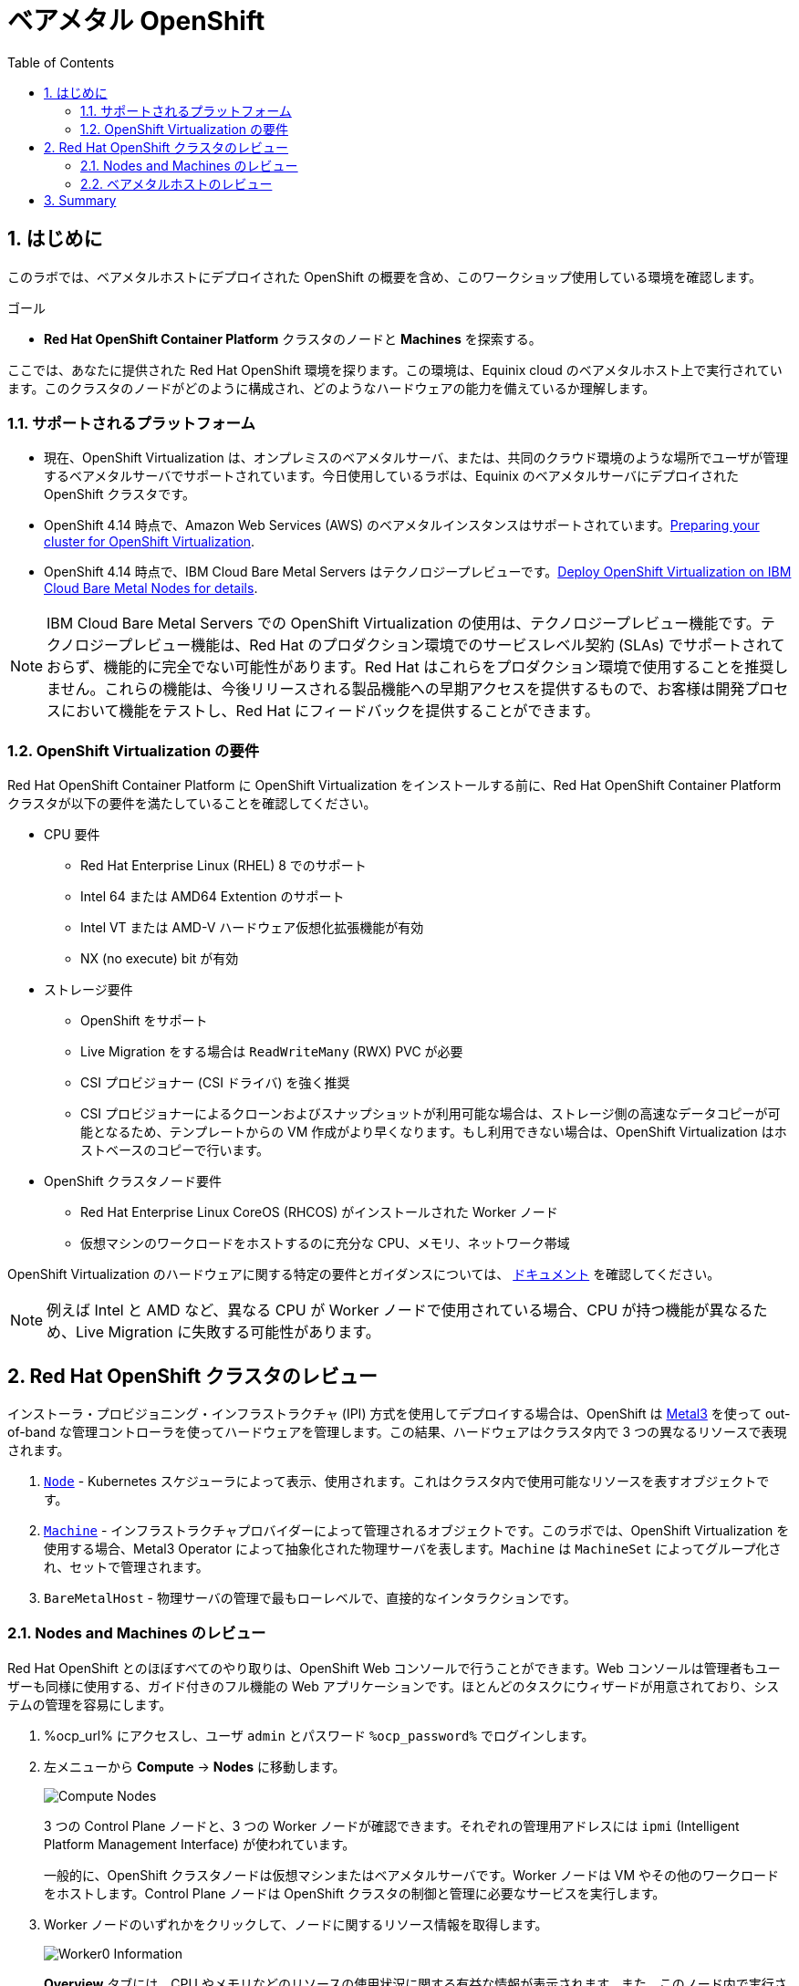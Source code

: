 :scrollbar:
:toc2: 

:numbered:
= ベアメタル OpenShift

== はじめに

このラボでは、ベアメタルホストにデプロイされた OpenShift の概要を含め、このワークショップ使用している環境を確認します。

.ゴール
* *Red Hat OpenShift Container Platform* クラスタのノードと *Machines* を探索する。

ここでは、あなたに提供された Red Hat OpenShift 環境を探ります。この環境は、Equinix cloud のベアメタルホスト上で実行されています。このクラスタのノードがどのように構成され、どのようなハードウェアの能力を備えているか理解します。

=== サポートされるプラットフォーム

* 現在、OpenShift Virtualization は、オンプレミスのベアメタルサーバ、または、共同のクラウド環境のような場所でユーザが管理するベアメタルサーバでサポートされています。今日使用しているラボは、Equinix のベアメタルサーバにデプロイされた OpenShift クラスタです。

* OpenShift 4.14 時点で、Amazon Web Services (AWS) のベアメタルインスタンスはサポートされています。link:https://docs.openshift.com/container-platform/4.14/virt/install/preparing-cluster-for-virt.html#supported-platforms_preparing-cluster-for-virt[Preparing your cluster for OpenShift Virtualization]. 

* OpenShift 4.14 時点で、IBM Cloud Bare Metal Servers はテクノロジープレビューです。link:https://access.redhat.com/articles/6738731[Deploy OpenShift Virtualization on IBM Cloud Bare Metal Nodes for details].

[NOTE]
IBM Cloud Bare Metal Servers での OpenShift Virtualization の使用は、テクノロジープレビュー機能です。テクノロジープレビュー機能は、Red Hat のプロダクション環境でのサービスレベル契約 (SLAs) でサポートされておらず、機能的に完全でない可能性があります。Red Hat はこれらをプロダクション環境で使用することを推奨しません。これらの機能は、今後リリースされる製品機能への早期アクセスを提供するもので、お客様は開発プロセスにおいて機能をテストし、Red Hat にフィードバックを提供することができます。

=== OpenShift Virtualization の要件

Red Hat OpenShift Container Platform に OpenShift Virtualization をインストールする前に、Red Hat OpenShift Container Platform クラスタが以下の要件を満たしていることを確認してください。

* CPU 要件
** Red Hat Enterprise Linux (RHEL) 8 でのサポート
** Intel 64 または AMD64 Extention のサポート
** Intel VT または AMD-V ハードウェア仮想化拡張機能が有効
** NX (no execute) bit が有効

* ストレージ要件
** OpenShift をサポート
** Live Migration をする場合は `ReadWriteMany` (RWX) PVC が必要
** CSI プロビジョナー (CSI ドライバ) を強く推奨
** CSI プロビジョナーによるクローンおよびスナップショットが利用可能な場合は、ストレージ側の高速なデータコピーが可能となるため、テンプレートからの VM 作成がより早くなります。もし利用できない場合は、OpenShift Virtualization はホストベースのコピーで行います。

* OpenShift クラスタノード要件
** Red Hat Enterprise Linux CoreOS (RHCOS) がインストールされた Worker ノード
** 仮想マシンのワークロードをホストするのに充分な CPU、メモリ、ネットワーク帯域

OpenShift Virtualization のハードウェアに関する特定の要件とガイダンスについては、 https://docs.openshift.com/container-platform/4.14/virt/install/preparing-cluster-for-virt.html[ドキュメント] を確認してください。

[NOTE]
例えば Intel と AMD など、異なる CPU が Worker ノードで使用されている場合、CPU が持つ機能が異なるため、Live Migration に失敗する可能性があります。

== Red Hat OpenShift クラスタのレビュー

インストーラ・プロビジョニング・インフラストラクチャ (IPI) 方式を使用してデプロイする場合は、OpenShift は https://metal3.io/[Metal3] を使って out-of-band な管理コントローラを使ってハードウェアを管理します。この結果、ハードウェアはクラスタ内で 3 つの異なるリソースで表現されます。

. https://docs.openshift.com/container-platform/4.14/nodes/index.html[`Node`] - Kubernetes スケジューラによって表示、使用されます。これはクラスタ内で使用可能なリソースを表すオブジェクトです。
. https://docs.openshift.com/container-platform/4.14/machine_management/index.html[`Machine`] - インフラストラクチャプロバイダーによって管理されるオブジェクトです。このラボでは、OpenShift Virtualization を使用する場合、Metal3 Operator によって抽象化された物理サーバを表します。`Machine` は `MachineSet` によってグループ化され、セットで管理されます。
. `BareMetalHost` - 物理サーバの管理で最もローレベルで、直接的なインタラクションです。

=== Nodes and Machines のレビュー

Red Hat OpenShift とのほぼすべてのやり取りは、OpenShift Web コンソールで行うことができます。Web コンソールは管理者もユーザーも同様に使用する、ガイド付きのフル機能の Web アプリケーションです。ほとんどのタスクにウィザードが用意されており、システムの管理を容易にします。

. %ocp_url% にアクセスし、ユーザ `admin` とパスワード `%ocp_password%` でログインします。

. 左メニューから *Compute* -> *Nodes* に移動します。
+
image::images/Install/Compute_Nodes.png[]
+
3 つの Control Plane ノードと、3 つの Worker ノードが確認できます。それぞれの管理用アドレスには `ipmi` (Intelligent Platform Management Interface) が使われています。
+
一般的に、OpenShift クラスタノードは仮想マシンまたはベアメタルサーバです。Worker ノードは VM やその他のワークロードをホストします。Control Plane ノードは OpenShift クラスタの制御と管理に必要なサービスを実行します。

. Worker ノードのいずれかをクリックして、ノードに関するリソース情報を取得します。
+
image::images/Install/Worker0_Information.png[]
+
*Overview* タブには、CPU やメモリなどのリソースの使用状況に関する有益な情報が表示されます。また、このノード内で実行されている全てのアプリケーション (*Pods*) も表示されます。

[NOTE]
OpenShift Virtualization には少なくとも 1 つのベアメタル Worker ノードが必要です。"Nesting" (仮想マシンノードの上で仮想マシンを実行する) やエミュレーションはサポートされていません。一方で、Control Plane ノードや Infra ノードなどについては、仮想マシンにすることは可能です。

. *Details* タブに移動して、ノードの OS の詳細情報を取得します。
+
image::images/Install/Worker0_Details.png[]

=== ベアメタルホストのレビュー

ベースボード管理コントローラ `(BMC)` を使用している場合、OpenShift Web コンソールを使用してノードを管理することができます。

. *Compute* -> *Bare Metal Hosts* に移動します。
+
image::images/Install/BMHosts.png[]
+
インストール中、*Control Plane* ノードは OpenShift Container Platform インストーラによってプロビジョニングされます。ステータスが `Externally provisioned` になっているのはそのためです。クラスタコントロールプレーンの準備ができたら、次は *Worker* ノードがクラスタ自身によってプロビジョニングされます。ステータスが `Provisioned` になっているのはそのためです。 +
このラボではありませんが、*Add Host* ボタンを使用して新しいホストを追加することで、クラスタをスケールすることができます。

. いずれかの Worker ノードをクリックし、ベアメタルノードに関する情報を取得します。
+
image::images/Install/Worker0_BMhost.png[]
+
表示される情報は *Nodes* と似ていますが、ベアメタルノードのハードウェアと物理的なステータスに関連する情報が表示されます。*Actions* メニューを使用すると、`BMC` を使用してシステムの再起動や停止など、ベアメタルホストの状態を管理することができます。

. ネットワークインターフェースやディスクの詳細を見るには、他のタブを探検してください。さらに、ホストは *Deprovisioned* することができ、クラスタから取り除かれ、RHCOS は削除され、マシンはまっさらな状態になります。

== Summary

このラボでは、Red Hat OpenShift Container Platform クラスタと、この環境を構成するハードウェアについてよく学びました。
